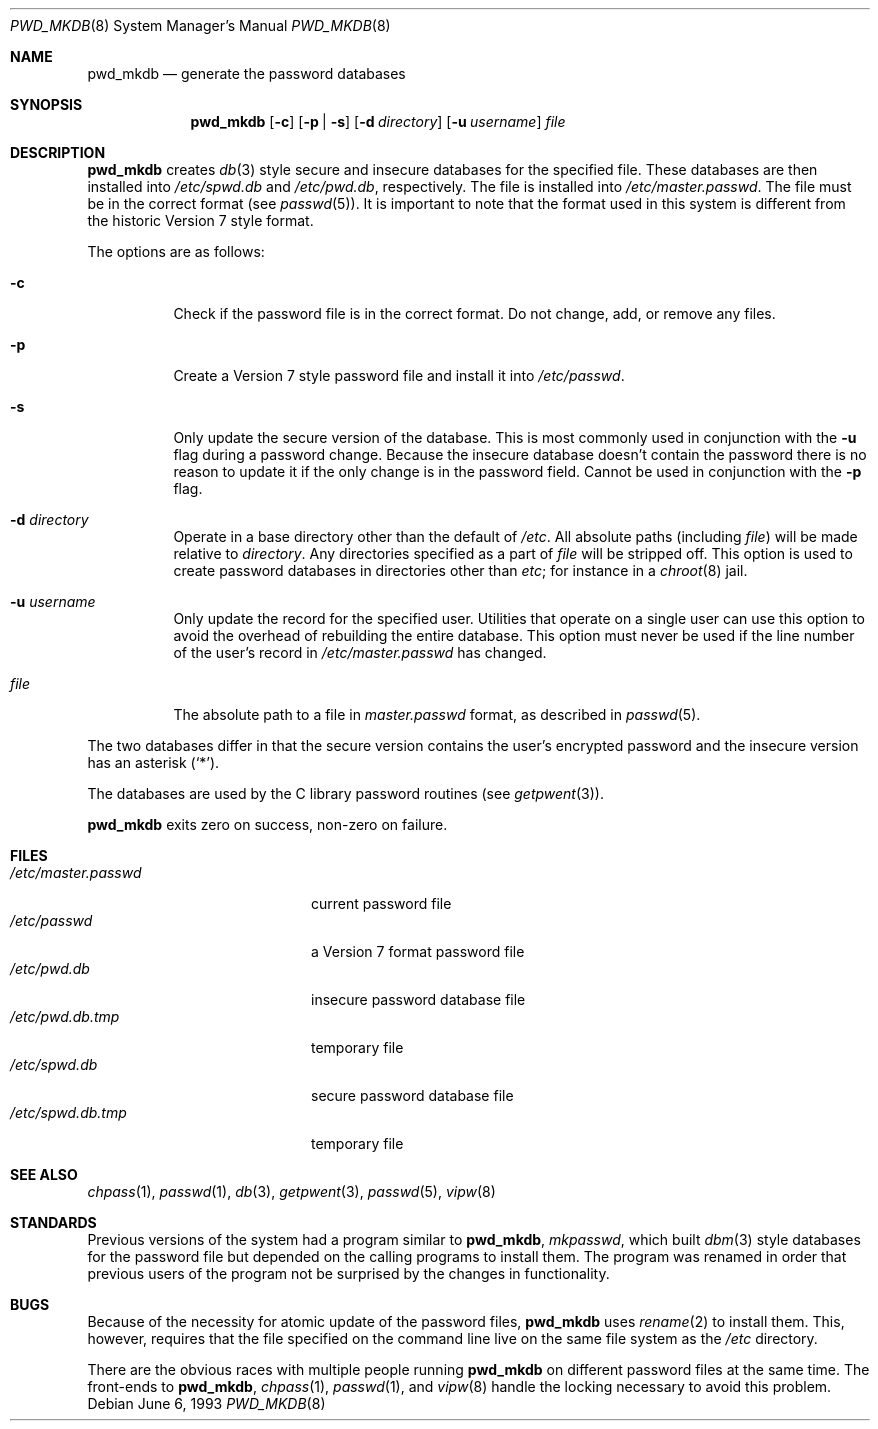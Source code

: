 .\"	$OpenBSD: pwd_mkdb.8,v 1.16 2003/06/02 23:36:54 millert Exp $
.\"
.\" Copyright (c) 1991, 1993
.\"	The Regents of the University of California.  All rights reserved.
.\"
.\" Redistribution and use in source and binary forms, with or without
.\" modification, are permitted provided that the following conditions
.\" are met:
.\" 1. Redistributions of source code must retain the above copyright
.\"    notice, this list of conditions and the following disclaimer.
.\" 2. Redistributions in binary form must reproduce the above copyright
.\"    notice, this list of conditions and the following disclaimer in the
.\"    documentation and/or other materials provided with the distribution.
.\" 3. Neither the name of the University nor the names of its contributors
.\"    may be used to endorse or promote products derived from this software
.\"    without specific prior written permission.
.\"
.\" THIS SOFTWARE IS PROVIDED BY THE REGENTS AND CONTRIBUTORS ``AS IS'' AND
.\" ANY EXPRESS OR IMPLIED WARRANTIES, INCLUDING, BUT NOT LIMITED TO, THE
.\" IMPLIED WARRANTIES OF MERCHANTABILITY AND FITNESS FOR A PARTICULAR PURPOSE
.\" ARE DISCLAIMED.  IN NO EVENT SHALL THE REGENTS OR CONTRIBUTORS BE LIABLE
.\" FOR ANY DIRECT, INDIRECT, INCIDENTAL, SPECIAL, EXEMPLARY, OR CONSEQUENTIAL
.\" DAMAGES (INCLUDING, BUT NOT LIMITED TO, PROCUREMENT OF SUBSTITUTE GOODS
.\" OR SERVICES; LOSS OF USE, DATA, OR PROFITS; OR BUSINESS INTERRUPTION)
.\" HOWEVER CAUSED AND ON ANY THEORY OF LIABILITY, WHETHER IN CONTRACT, STRICT
.\" LIABILITY, OR TORT (INCLUDING NEGLIGENCE OR OTHERWISE) ARISING IN ANY WAY
.\" OUT OF THE USE OF THIS SOFTWARE, EVEN IF ADVISED OF THE POSSIBILITY OF
.\" SUCH DAMAGE.
.\"
.\"	from: @(#)pwd_mkdb.8	8.1 (Berkeley) 6/6/93
.\"
.Dd June 6, 1993
.Dt PWD_MKDB 8
.Os
.Sh NAME
.Nm pwd_mkdb
.Nd generate the password databases
.Sh SYNOPSIS
.Nm pwd_mkdb
.Op Fl c
.Op Fl p | Fl s
.Op Fl d Ar directory
.Op Fl u Ar username
.Ar file
.Sh DESCRIPTION
.Nm
creates
.Xr db 3
style secure and insecure databases for the specified file.
These databases are then installed into
.Pa /etc/spwd.db
and
.Pa /etc/pwd.db ,
respectively.
The file is installed into
.Pa /etc/master.passwd .
The file must be in the correct format (see
.Xr passwd 5 ) .
It is important to note that the format used in this system is
different from the historic Version 7 style format.
.Pp
The options are as follows:
.Bl -tag -width Ds
.It Fl c
Check if the password file is in the correct format.
Do not change, add, or remove any files.
.It Fl p
Create a Version 7 style password file and install it into
.Pa /etc/passwd .
.It Fl s
Only update the secure version of the database.
This is most commonly used in conjunction with the
.Fl u
flag during a password change.
Because the insecure database doesn't contain the password there
is no reason to update it if the only change is in the password field.
Cannot be used in conjunction with the
.Fl p
flag.
.It Fl d Ar directory
Operate in a base directory other than the default of
.Pa /etc .
All absolute paths (including
.Ar file )
will be made relative to
.Ar directory .
Any directories specified as a part of
.Ar file
will be stripped off.
This option is used to create password databases in directories
other than
.Pa etc ;
for instance in a
.Xr chroot 8
jail.
.It Fl u Ar username
Only update the record for the specified user.
Utilities that operate on a single user can use this option to avoid the
overhead of rebuilding the entire database.
This option must never be used if the line number of the user's record in
.Pa /etc/master.passwd
has changed.
.It Ar file
The absolute path to a file in
.Ar master.passwd
format, as described in
.Xr passwd 5 .
.El
.Pp
The two databases differ in that the secure version contains the user's
encrypted password and the insecure version has an asterisk
.Pq Sq \&* .
.Pp
The databases are used by the C library password routines (see
.Xr getpwent 3 ) .
.Pp
.Nm
exits zero on success, non-zero on failure.
.Sh FILES
.Bl -tag -width /etc/master.passwd -compact
.It Pa /etc/master.passwd
current password file
.It Pa /etc/passwd
a Version 7 format password file
.It Pa /etc/pwd.db
insecure password database file
.It Pa /etc/pwd.db.tmp
temporary file
.It Pa /etc/spwd.db
secure password database file
.It Pa /etc/spwd.db.tmp
temporary file
.El
.Sh SEE ALSO
.Xr chpass 1 ,
.Xr passwd 1 ,
.Xr db 3 ,
.Xr getpwent 3 ,
.Xr passwd 5 ,
.Xr vipw 8
.Sh STANDARDS
Previous versions of the system had a program similar to
.Nm pwd_mkdb ,
.Xr mkpasswd ,
which built
.Xr dbm 3
style databases for the password file but depended on the calling programs
to install them.
The program was renamed in order that previous users of the program
not be surprised by the changes in functionality.
.Sh BUGS
Because of the necessity for atomic update of the password files,
.Nm
uses
.Xr rename 2
to install them.
This, however, requires that the file specified on the command line live
on the same file system as the
.Pa /etc
directory.
.Pp
There are the obvious races with multiple people running
.Nm
on different password files at the same time.
The front-ends to
.Nm pwd_mkdb ,
.Xr chpass 1 ,
.Xr passwd 1 ,
and
.Xr vipw 8
handle the locking necessary to avoid this problem.
